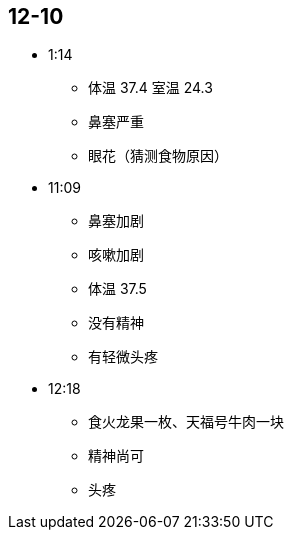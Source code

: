 == 12-10

* 1:14
** 体温 37.4 室温 24.3
** 鼻塞严重
** 眼花（猜测食物原因）

* 11:09
** 鼻塞加剧
** 咳嗽加剧
** 体温 37.5
** 没有精神
** 有轻微头疼

* 12:18
** 食火龙果一枚、天福号牛肉一块
** 精神尚可
** 头疼